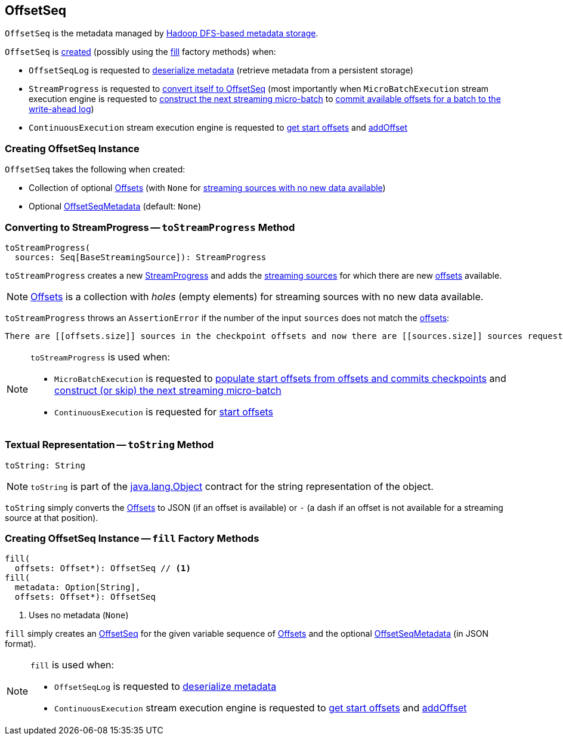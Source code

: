 == [[OffsetSeq]] OffsetSeq

`OffsetSeq` is the metadata managed by <<spark-sql-streaming-OffsetSeqLog.adoc#, Hadoop DFS-based metadata storage>>.

`OffsetSeq` is <<creating-instance, created>> (possibly using the <<fill, fill>> factory methods) when:

* `OffsetSeqLog` is requested to <<spark-sql-streaming-OffsetSeqLog.adoc#deserialize, deserialize metadata>> (retrieve metadata from a persistent storage)

* `StreamProgress` is requested to <<spark-sql-streaming-StreamProgress.adoc#toOffsetSeq, convert itself to OffsetSeq>> (most importantly when `MicroBatchExecution` stream execution engine is requested to <<spark-sql-streaming-MicroBatchExecution.adoc#constructNextBatch, construct the next streaming micro-batch>> to <<spark-sql-streaming-MicroBatchExecution.adoc#constructNextBatch-walCommit, commit available offsets for a batch to the write-ahead log>>)

* `ContinuousExecution` stream execution engine is requested to <<spark-sql-streaming-ContinuousExecution.adoc#getStartOffsets, get start offsets>> and <<spark-sql-streaming-ContinuousExecution.adoc#addOffset, addOffset>>

=== [[creating-instance]] Creating OffsetSeq Instance

`OffsetSeq` takes the following when created:

* [[offsets]] Collection of optional <<spark-sql-streaming-Offset.adoc#, Offsets>> (with `None` for <<toStreamProgress, streaming sources with no new data available>>)
* [[metadata]] Optional <<spark-sql-streaming-OffsetSeqMetadata.adoc#, OffsetSeqMetadata>> (default: `None`)

=== [[toStreamProgress]] Converting to StreamProgress -- `toStreamProgress` Method

[source, scala]
----
toStreamProgress(
  sources: Seq[BaseStreamingSource]): StreamProgress
----

`toStreamProgress` creates a new <<spark-sql-streaming-StreamProgress.adoc#, StreamProgress>> and adds the <<spark-sql-streaming-Source.adoc#, streaming sources>> for which there are new <<offsets, offsets>> available.

NOTE: <<offsets, Offsets>> is a collection with _holes_ (empty elements) for streaming sources with no new data available.

`toStreamProgress` throws an `AssertionError` if the number of the input `sources` does not match the <<offsets, offsets>>:

```
There are [[offsets.size]] sources in the checkpoint offsets and now there are [[sources.size]] sources requested by the query. Cannot continue.
```

[NOTE]
====
`toStreamProgress` is used when:

* `MicroBatchExecution` is requested to <<spark-sql-streaming-MicroBatchExecution.adoc#populateStartOffsets, populate start offsets from offsets and commits checkpoints>> and <<spark-sql-streaming-MicroBatchExecution.adoc#constructNextBatch, construct (or skip) the next streaming micro-batch>>

* `ContinuousExecution` is requested for <<spark-sql-streaming-ContinuousExecution.adoc#getStartOffsets, start offsets>>
====

=== [[toString]] Textual Representation -- `toString` Method

[source, scala]
----
toString: String
----

NOTE: `toString` is part of the link:++https://docs.oracle.com/en/java/javase/11/docs/api/java.base/java/lang/Object.html#toString()++[java.lang.Object] contract for the string representation of the object.

`toString` simply converts the <<offsets, Offsets>> to JSON (if an offset is available) or `-` (a dash if an offset is not available for a streaming source at that position).

=== [[fill]] Creating OffsetSeq Instance -- `fill` Factory Methods

[source, scala]
----
fill(
  offsets: Offset*): OffsetSeq // <1>
fill(
  metadata: Option[String],
  offsets: Offset*): OffsetSeq
----
<1> Uses no metadata (`None`)

`fill` simply creates an <<creating-instance, OffsetSeq>> for the given variable sequence of <<spark-sql-streaming-Offset.adoc#, Offsets>> and the optional <<spark-sql-streaming-OffsetSeqMetadata.adoc#, OffsetSeqMetadata>> (in JSON format).

[NOTE]
====
`fill` is used when:

* `OffsetSeqLog` is requested to <<spark-sql-streaming-OffsetSeqLog.adoc#deserialize, deserialize metadata>>

* `ContinuousExecution` stream execution engine is requested to <<spark-sql-streaming-ContinuousExecution.adoc#getStartOffsets, get start offsets>> and <<spark-sql-streaming-ContinuousExecution.adoc#addOffset, addOffset>>
====
